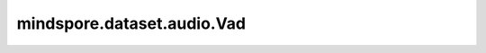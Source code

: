 mindspore.dataset.audio.Vad
===========================

.. py:class:: mindspore.dataset.audio.Vad(sample_rate, trigger_level=7.0, trigger_time=0.25, search_time=1.0, allowed_gap=0.25, pre_trigger_time=0.0, boot_time=0.35, noise_up_time=0.1, noise_down_time=0.01, noise_reduction_amount=1.35, measure_freq=20.0, measure_duration=None, measure_smooth_time=0.4, hp_filter_freq=50.0, lp_filter_freq=6000.0, hp_lifter_freq=150.0, lp_lifter_freq=2000.0)

    语音活动检测器。

    试图修剪去除语音记录末尾沉默或安静的背景声音。

    接口实现方式类似于 `SoX库 <http://sox.sourceforge.net/sox.html>`_ 。

    参数：
        - **sample_rate** (int) - 音频信号的采样率。
        - **trigger_level** (float, 可选) - 触发音频活动检测的测量级别。默认值： ``7.0`` 。
        - **trigger_time** (float, 可选) - 时间常数（以秒为单位），用于帮助忽略短促的爆破音。默认值： ``0.25`` 。
        - **search_time** (float, 可选) - 在检测到的触发点之前，搜索更安静/更短促爆破音的时长（以秒为单位）。默认值： ``1.0`` 。
        - **allowed_gap** (float, 可选) - 在检测到的触发点之前，允许的更安静/更短促爆破音之间的时间间隔（以秒为单位）。默认值： ``0.25`` 。
        - **pre_trigger_time** (float, 可选) - 在触发点和任意找到的更安静/更短促的爆破音之前，要保留的音频时长（以秒为单位）。默认值： ``0.0`` 。
        - **boot_time** (float, 可选) - 初始噪声的评估时间。默认值： ``0.35`` 。
        - **noise_up_time** (float, 可选) - 用于自适应噪声评估的时间常量，指定噪声等级上升时的时间。默认值： ``0.1`` 。
        - **noise_down_time** (float, 可选) - 用于自适应噪声评估的时间常量，指定噪声等级下降时的时间。默认值： ``0.01`` 。
        - **noise_reduction_amount** (float, 可选) - 检测算法中使用的降噪量。默认值： ``1.35`` 。
        - **measure_freq** (float, 可选) - 算法处理/检测的频率。默认值： ``20.0`` 。
        - **measure_duration** (float, 可选) - 检测持续的时间。默认值： ``None`` ，将使用两倍测量周期的时长。
        - **measure_smooth_time** (float, 可选) - 用于平滑频谱测量的时间常数。默认值： ``0.4`` 。
        - **hp_filter_freq** (float, 可选) - 施加到检测器算法输入上的高通滤波器的截止频率。默认值： ``50.0`` 。
        - **lp_filter_freq** (float, 可选) - 施加到检测器算法输入上的低通滤波器的截止频率。默认值： ``6000.0`` 。
        - **hp_lifter_freq** (float, 可选) - 施加到检测器算法输入上的高通提升器的截止频率。默认值： ``150.0`` 。
        - **lp_lifter_freq** (float, 可选) - 施加到检测器算法输入上的低通提升器的截止频率。默认值： ``2000.0`` 。

    异常：
        - **TypeError** - 当 `sample_rate` 的类型不为int。
        - **ValueError** - 当 `sample_rate` 不为正数。
        - **TypeError** - 当 `trigger_level` 的类型不为float。
        - **TypeError** - 当 `trigger_time` 的类型不为float。
        - **ValueError** - 当 `trigger_time` 为负数。
        - **TypeError** - 当 `search_time` 的类型不为float。
        - **ValueError** - 当 `search_time` 为负数。
        - **TypeError** - 当 `allowed_gap` 的类型不为float。
        - **ValueError** - 当 `allowed_gap` 为负数。
        - **TypeError** - 当 `pre_trigger_time` 的类型不为float。
        - **ValueError** - 当 `pre_trigger_time` 为负数。
        - **TypeError** - 当 `boot_time` 的类型不为float。
        - **ValueError** - 当 `boot_time` 为负数。
        - **TypeError** - 当 `noise_up_time` 的类型不为float。
        - **ValueError** - 当 `noise_up_time` 为负数。
        - **TypeError** - 当 `noise_down_time` 的类型不为float。
        - **ValueError** - 当 `noise_down_time` 为负数。
        - **ValueError** - 当 `noise_up_time` 小于 `noise_down_time` 。
        - **TypeError** - 当 `noise_reduction_amount` 的类型不为float。
        - **ValueError** - 当 `noise_reduction_amount` 为负数。
        - **TypeError** - 当 `measure_freq` 的类型不为float。
        - **ValueError** - 当 `measure_freq` 不为正数。
        - **TypeError** - 当 `measure_duration` 的类型不为float。
        - **ValueError** - 当 `measure_duration` 为负数。
        - **TypeError** - 当 `measure_smooth_time` 的类型不为float。
        - **ValueError** - 当 `measure_smooth_time` 为负数。
        - **TypeError** - 当 `hp_filter_freq` 的类型不为float。
        - **ValueError** - 当 `hp_filter_freq` 不为正数。
        - **TypeError** - 当 `lp_filter_freq` 的类型不为float。
        - **ValueError** - 当 `lp_filter_freq` 不为正数。
        - **TypeError** - 当 `hp_lifter_freq` 的类型不为float。
        - **ValueError** - 当 `hp_lifter_freq` 不为正数。
        - **TypeError** - 当 `lp_lifter_freq` 的类型不为float。
        - **ValueError** - 当 `lp_lifter_freq` 不为正数。
        - **RuntimeError** - 当输入音频的shape不为<..., time>。

    教程样例：
        - `音频变换样例库
          <https://www.mindspore.cn/docs/zh-CN/r2.3.0rc1/api_python/samples/dataset/audio_gallery.html>`_
